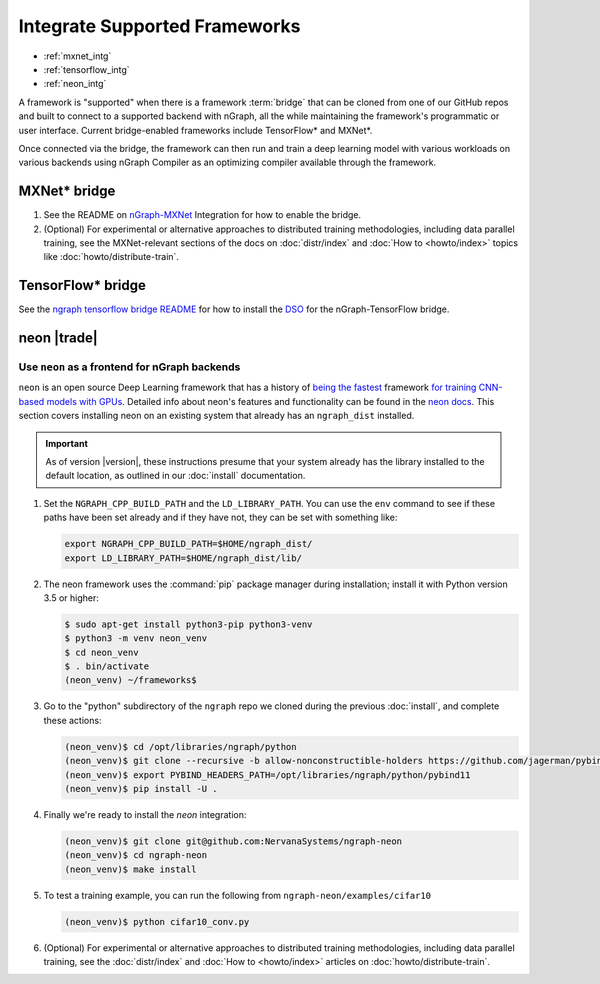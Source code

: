.. framework-integration-guides:

###############################
Integrate Supported Frameworks
###############################

* :ref:`mxnet_intg`
* :ref:`tensorflow_intg`
* :ref:`neon_intg`

A framework is "supported" when there is a framework :term:`bridge` that can be 
cloned from one of our GitHub repos and built to connect to a supported backend
with nGraph, all the while maintaining the framework's programmatic or user 
interface. Current bridge-enabled frameworks include TensorFlow* and MXNet*. 

Once connected via the bridge, the framework can then run and train a deep 
learning model with various workloads on various backends using nGraph Compiler 
as an optimizing compiler available through the framework.  


.. _mxnet_intg:

MXNet\* bridge
===============


#. See the README on `nGraph-MXNet`_ Integration for how to enable the bridge.

#. (Optional) For experimental or alternative approaches to distributed training
   methodologies, including data parallel training, see the MXNet-relevant sections
   of the docs on :doc:`distr/index` and :doc:`How to <howto/index>` topics like
   :doc:`howto/distribute-train`. 


.. _tensorflow_intg:

TensorFlow\* bridge
===================

See the `ngraph tensorflow bridge README`_ for how to install the `DSO`_ for the 
nGraph-TensorFlow bridge.


.. _neon_intg:

neon |trade|
============

Use ``neon`` as a frontend for nGraph backends
-----------------------------------------------

``neon`` is an open source Deep Learning framework that has a history 
of `being the fastest`_ framework `for training CNN-based models with GPUs`_. 
Detailed info about neon's features and functionality can be found in the 
`neon docs`_. This section covers installing neon on an existing 
system that already has an ``ngraph_dist`` installed. 

.. important:: As of version |version|, these instructions presume that your 
   system already has the library installed to the default location, as outlined 
   in our :doc:`install` documentation. 


#. Set the ``NGRAPH_CPP_BUILD_PATH`` and the ``LD_LIBRARY_PATH``. You can use 
   the ``env`` command to see if these paths have been set already and if they 
   have not, they can be set with something like: 

   .. code-block:: bash

      export NGRAPH_CPP_BUILD_PATH=$HOME/ngraph_dist/
      export LD_LIBRARY_PATH=$HOME/ngraph_dist/lib/
      
#. The neon framework uses the :command:`pip` package manager during installation; 
   install it with Python version 3.5 or higher:

   .. code-block:: console

      $ sudo apt-get install python3-pip python3-venv
      $ python3 -m venv neon_venv
      $ cd neon_venv 
      $ . bin/activate
      (neon_venv) ~/frameworks$ 

#. Go to the "python" subdirectory of the ``ngraph`` repo we cloned during the 
   previous :doc:`install`, and complete these actions: 

   .. code-block:: console

      (neon_venv)$ cd /opt/libraries/ngraph/python
      (neon_venv)$ git clone --recursive -b allow-nonconstructible-holders https://github.com/jagerman/pybind11.git
      (neon_venv)$ export PYBIND_HEADERS_PATH=/opt/libraries/ngraph/python/pybind11
      (neon_venv)$ pip install -U . 

#. Finally we're ready to install the `neon` integration: 

   .. code-block:: console

      (neon_venv)$ git clone git@github.com:NervanaSystems/ngraph-neon
      (neon_venv)$ cd ngraph-neon
      (neon_venv)$ make install

#. To test a training example, you can run the following from ``ngraph-neon/examples/cifar10``
   
   .. code-block:: console

      (neon_venv)$ python cifar10_conv.py

#. (Optional) For experimental or alternative approaches to distributed training
   methodologies, including data parallel training, see the :doc:`distr/index` 
   and :doc:`How to <howto/index>` articles on :doc:`howto/distribute-train`. 


.. _nGraph-MXNet: https://github.com/NervanaSystems/ngraph-mxnet/blob/master/NGRAPH_README.md
.. _MXNet: http://mxnet.incubator.apache.org
.. _DSO: http://csweb.cs.wfu.edu/%7Etorgerse/Kokua/More_SGI/007-2360-010/sgi_html/ch03.html
.. _ngraph-neon python README: https://github.com/NervanaSystems/ngraph/blob/master/python/README.md
.. _ngraph neon repo's README: https://github.com/NervanaSystems/ngraph-neon/blob/master/README.md
.. _neon docs: https://github.com/NervanaSystems/neon/tree/master/doc
.. _being the fastest: https://github.com/soumith/convnet-benchmarks
.. _for training CNN-based models with GPUs: https://www.microway.com/hpc-tech-tips/deep-learning-frameworks-survey-tensorflow-torch-theano-caffe-neon-ibm-machine-learning-stack
.. _ngraph tensorflow bridge README: https://github.com/NervanaSystems/ngraph-tf
